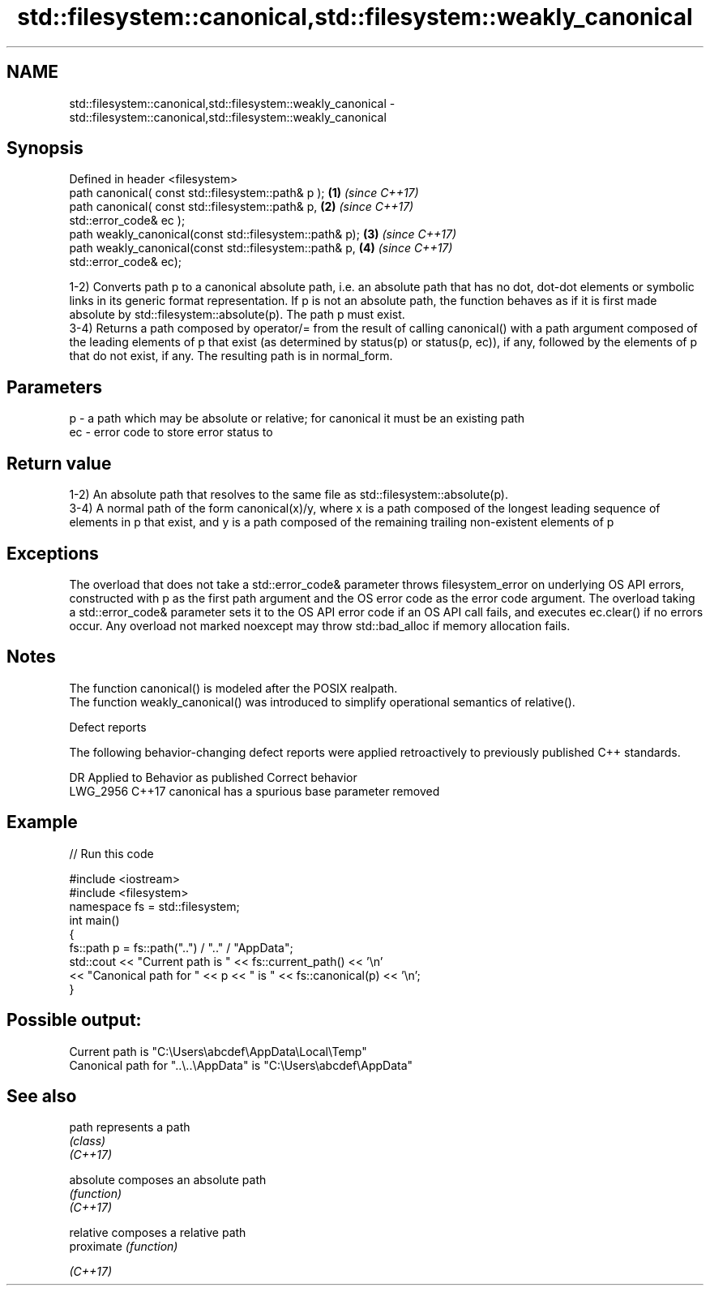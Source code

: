 .TH std::filesystem::canonical,std::filesystem::weakly_canonical 3 "2020.03.24" "http://cppreference.com" "C++ Standard Libary"
.SH NAME
std::filesystem::canonical,std::filesystem::weakly_canonical \- std::filesystem::canonical,std::filesystem::weakly_canonical

.SH Synopsis

  Defined in header <filesystem>
  path canonical( const std::filesystem::path& p );      \fB(1)\fP \fI(since C++17)\fP
  path canonical( const std::filesystem::path& p,        \fB(2)\fP \fI(since C++17)\fP
  std::error_code& ec );
  path weakly_canonical(const std::filesystem::path& p); \fB(3)\fP \fI(since C++17)\fP
  path weakly_canonical(const std::filesystem::path& p,  \fB(4)\fP \fI(since C++17)\fP
  std::error_code& ec);

  1-2) Converts path p to a canonical absolute path, i.e. an absolute path that has no dot, dot-dot elements or symbolic links in its generic format representation. If p is not an absolute path, the function behaves as if it is first made absolute by std::filesystem::absolute(p). The path p must exist.
  3-4) Returns a path composed by operator/= from the result of calling canonical() with a path argument composed of the leading elements of p that exist (as determined by status(p) or status(p, ec)), if any, followed by the elements of p that do not exist, if any. The resulting path is in normal_form.

.SH Parameters


  p  - a path which may be absolute or relative; for canonical it must be an existing path
  ec - error code to store error status to


.SH Return value

  1-2) An absolute path that resolves to the same file as std::filesystem::absolute(p).
  3-4) A normal path of the form canonical(x)/y, where x is a path composed of the longest leading sequence of elements in p that exist, and y is a path composed of the remaining trailing non-existent elements of p

.SH Exceptions

  The overload that does not take a std::error_code& parameter throws filesystem_error on underlying OS API errors, constructed with p as the first path argument and the OS error code as the error code argument. The overload taking a std::error_code& parameter sets it to the OS API error code if an OS API call fails, and executes ec.clear() if no errors occur. Any overload not marked noexcept may throw std::bad_alloc if memory allocation fails.

.SH Notes

  The function canonical() is modeled after the POSIX realpath.
  The function weakly_canonical() was introduced to simplify operational semantics of relative().

  Defect reports

  The following behavior-changing defect reports were applied retroactively to previously published C++ standards.

  DR       Applied to Behavior as published                   Correct behavior
  LWG_2956 C++17      canonical has a spurious base parameter removed


.SH Example

  
// Run this code

    #include <iostream>
    #include <filesystem>
    namespace fs = std::filesystem;
    int main()
    {
        fs::path p = fs::path("..") / ".." / "AppData";
        std::cout << "Current path is " << fs::current_path() << '\\n'
                  << "Canonical path for " << p << " is " << fs::canonical(p) << '\\n';
    }

.SH Possible output:

    Current path is "C:\\Users\\abcdef\\AppData\\Local\\Temp"
    Canonical path for "..\\..\\AppData" is "C:\\Users\\abcdef\\AppData"


.SH See also



  path      represents a path
            \fI(class)\fP
  \fI(C++17)\fP

  absolute  composes an absolute path
            \fI(function)\fP
  \fI(C++17)\fP

  relative  composes a relative path
  proximate \fI(function)\fP

  \fI(C++17)\fP





